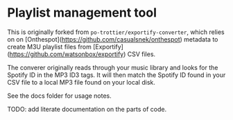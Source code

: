 * Playlist management tool

This is originally forked from ~po-trottier/exportify-converter~, which relies on on [Onthespot](https://github.com/casualsnek/onthespot) metadata to create M3U playlist files from [Exportify](https://github.com/watsonbox/exportify) CSV files.

The converer originally reads through your music library and looks for the Spotify ID in the MP3 ID3 tags. It will then match the Spotify ID found in your CSV file to a local MP3 file found on your local disk.

See the docs folder for usage notes.

TODO: add literate documentation on the parts of code.
